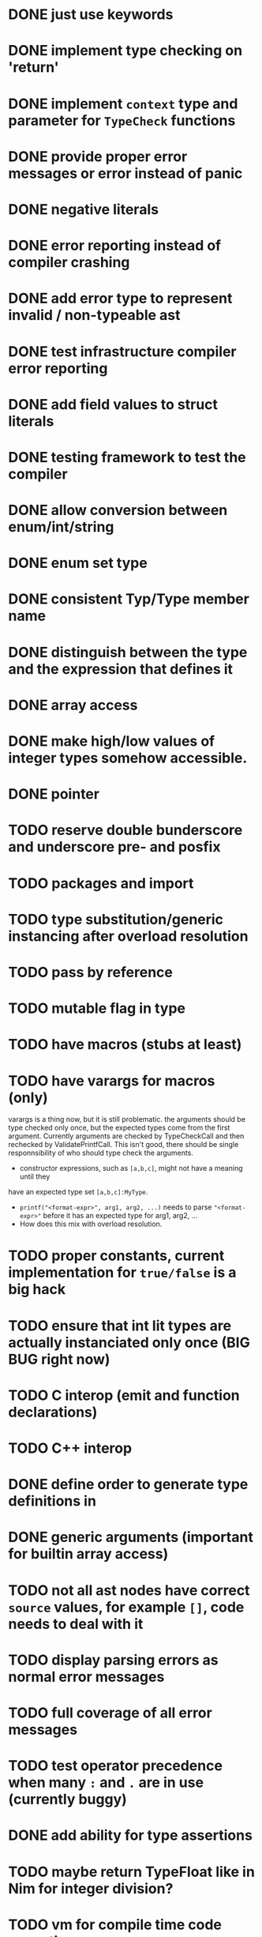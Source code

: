 * DONE just use keywords
* DONE implement type checking on 'return'
* DONE implement ~context~ type and parameter for ~TypeCheck~ functions
* DONE provide proper error messages or error instead of panic
* DONE negative literals
* DONE error reporting instead of compiler crashing
* DONE add error type to represent invalid / non-typeable ast
* DONE test infrastructure compiler error reporting
* DONE add field values to struct literals
* DONE testing framework to test the compiler
* DONE allow conversion between enum/int/string
* DONE enum set type
* DONE consistent Typ/Type member name
* DONE distinguish between the type and the expression that defines it
* DONE array access
* DONE make high/low values of integer types somehow accessible.
* DONE pointer
* TODO reserve double bunderscore and underscore pre- and posfix
* TODO packages and import
* TODO type substitution/generic instancing after overload resolution
* TODO pass by reference
* TODO mutable flag in type
* TODO have macros (stubs at least)
* TODO have varargs for macros (only)
varargs is a thing now, but it is still problematic. the arguments should be
type checked only once, but the expected types come from the first argument.
Currently arguments are checked by TypeCheckCall and then rechecked by
ValidatePrintfCall. This isn't good, there should be single responnsibility of
who should type check the arguments.

 * constructor expressions, such as ~[a,b,c]~, might not have a meaning until they
have an expected type set ~[a,b,c]:MyType~.
 * ~printf("<format-expr>", arg1, arg2, ...)~ needs to parse ~"<format-expr>"~ before it has an expected type for arg1, arg2, ...
 * How does this mix with overload resolution.
* TODO proper constants, current implementation for ~true/false~ is a big hack
* TODO ensure that int lit types are actually instanciated only once (BIG BUG right now)
* TODO C interop (emit and function declarations)
* TODO C++ interop
* DONE define order to generate type definitions in
* DONE generic arguments (important for builtin array access)
* TODO not all ast nodes have correct ~source~ values, for example ~[]~, code needs to deal with it
* TODO display parsing errors as normal error messages
* TODO full coverage of all error messages
* TODO test operator precedence when many ~:~ and ~.~ are in use (currently buggy)
* DONE add ability for type assertions
* TODO maybe return TypeFloat like in Nim for integer division?
* TODO vm for compile time code execution
* TODO restrict operator precedence to common knowledge cases (+-*/) require explicit braces everywhere else.
* DONE static overloading
* DONE automatic narrowing of literals when type is known from outside.
* TODO test default value
* TODO compiler passes for some transformations (e.g. moving literals to constants)
* TODO persistent statistic logging about compiler bootstrapping time, lines of code, test time, test lines of code
* TODO performance tracking over time to know when the compiler gets slower and which commits cause compilation slowdowns.
* TODO full set of types
** TODO vector/matrix/simd types
** DONE string
** DONE enum
** DONE enum set
** DONE int float in all sizes
** DONE array
** DONE struct
** DONE literals
* DONE documentation structure
* TODO code navigation
 [ ] jump to catch from throw
 [ ] jump to throw from catch
 [ ] jump to definition
